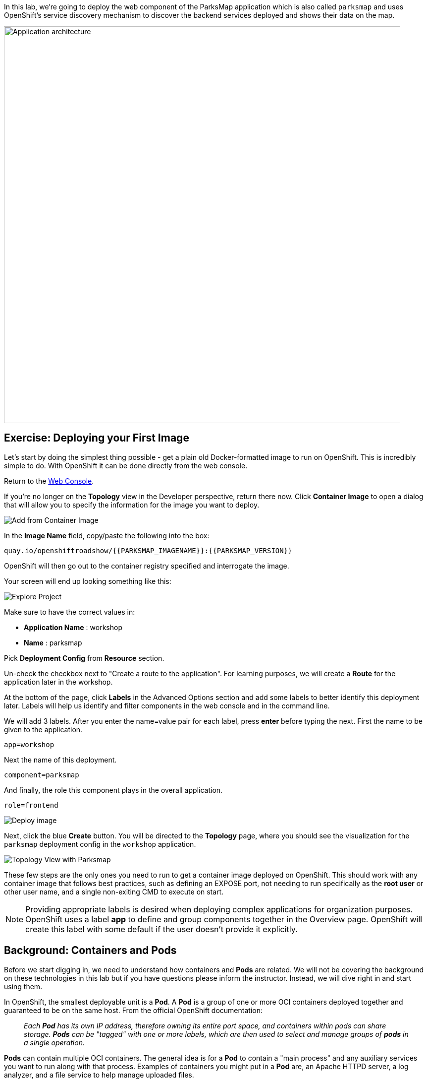 In this lab, we're going to deploy the web component of the ParksMap application which is also called `parksmap` and uses OpenShift's service discovery mechanism to discover the backend services deployed and shows their data on the map.

image::images/roadshow-app-architecture-parksmap-1.png[Application architecture,800,align="center"]

== Exercise: Deploying your First Image

Let's start by doing the simplest thing possible - get a plain old
Docker-formatted image to run on OpenShift. This is incredibly simple to do.
With OpenShift it can be done directly from the web console.

Return to the http://console-openshift-console.{{cluster_subdomain}}/k8s/cluster/projects[Web Console].

If you're no longer on the *Topology* view in the Developer perspective, return there now. Click *Container Image* to open a dialog that will allow you to specify the information for the image you want to deploy.

image::images/parksmap-devconsole-container-image.png[Add from Container Image]

In the *Image Name* field, copy/paste the following into the box:

[source,role=copy]
----
quay.io/openshiftroadshow/{{PARKSMAP_IMAGENAME}}:{{PARKSMAP_VERSION}}
----

OpenShift will then go out to the container registry specified and interrogate the image.

Your screen will end up looking something like this:

image::images/parksmap-image.png[Explore Project]


Make sure to have the correct values in:

* *Application Name* : workshop
* *Name* : parksmap

Pick *Deployment Config* from *Resource* section.

Un-check the checkbox next to "Create a route to the application". For learning purposes, we will create a *Route* for the application later in the workshop.

At the bottom of the page, click *Labels* in the Advanced Options section and add some labels to better identify this deployment later. Labels will help us identify and filter components in the web console and in the command line.

We will add 3 labels. After you enter the name=value pair for each label, press *enter* before typing the next. First the name to be given to the application.

[source,role=copy]
----
app=workshop
----

Next the name of this deployment.

[source,role=copy]
----
component=parksmap
----

And finally, the role this component plays in the overall application.

[source,role=copy]
----
role=frontend
----

image::images/parksmap-image-options.png[Deploy image]

Next, click the blue *Create* button. You will be directed to the *Topology* page, where you should see the visualization for the `parksmap` deployment config in the `workshop` application.

image::images/parksmap-dc-topology.png[Topology View with Parksmap]

These few steps are the only ones you need to run to get a
container image deployed on OpenShift. This should work with any
container image that follows best practices, such as defining an EXPOSE
port, not needing to run specifically as the *root user* or other user name, and a single non-exiting CMD to execute on start.

NOTE: Providing appropriate labels is desired when deploying complex applications for organization purposes. OpenShift uses a label *app* to define and group components together in the Overview page. OpenShift will create this label with some default if the user doesn't provide it explicitly.


== Background: Containers and Pods

Before we start digging in, we need to understand how containers and *Pods* are
related. We will not be covering the background on these technologies in this lab but if you have questions please inform the instructor. Instead, we will dive right in and start using them.

In OpenShift, the smallest deployable unit is a *Pod*. A *Pod* is a group of one or more OCI containers deployed together and guaranteed to be on the same host.
From the official OpenShift documentation:

[quote]
__
Each *Pod* has its own IP address, therefore owning its entire port space, and
containers within pods can share storage. *Pods* can be "tagged" with one or
more labels, which are then used to select and manage groups of *pods* in a
single operation.
__

*Pods* can contain multiple OCI containers. The general idea is for a *Pod* to
contain a "main process" and any auxiliary services you want to run along with that process. Examples of containers you might put in a *Pod* are, an Apache HTTPD
server, a log analyzer, and a file service to help manage uploaded files.

== Exercise: Examining the Pod

If you click on the `parksmap` entry in the Topology view, you will see some information about that deployment config. The *Resources* tab may be displayed by default. If so, click on the *Details* tab. On that panel, you will see that there is a single *Pod* that was created by your actions.

image::images/parksmap-overview.png[Pod overview]

You can also get a list of all the *Pods* created within your *Project*, by navigating to *Workloads -> Pods* in the Administrator perspective of the web console.

image::images/parksmap-podlist.png[Pod list]

This *Pod* contains a single container, which
happens to be the `parksmap` application - a simple Spring Boot/Java application.

You can also examine *Pods* from the command line:

[source,bash,role=execute-1]
----
oc get pods
----

You should see output that looks similar to:

[source,text]
----
NAME                READY   STATUS      RESTARTS   AGE
parksmap-1-deploy   0/1     Completed   0          4m56s
parksmap-1-gxbgq    1/1     Running     0          4m48s
----

The above output lists all of the *Pods* in the current *Project*, including the
*Pod* name, state, restarts, and uptime. Once you have a *Pod*'s name, you can
get more information about the *Pod* using the `oc get` command.  To make the
output readable, I suggest changing the output type to *YAML* using the
following syntax:

NOTE: Make sure you use the correct *Pod* name from your output.

[source,bash,role=copy-and-edit]
----
oc get pod parksmap-1-gxbgq -o yaml
----

You should see something like the following output (which has been truncated due
to space considerations of this workshop manual):

[source,text]
----
apiVersion: v1
kind: Pod
metadata:
  annotations:
    k8s.v1.cni.cncf.io/networks-status: |-
      [{
          "name": "openshift-sdn",
          "interface": "eth0",
          "ips": [
              "10.130.2.68"
          ],
          "default": true,
          "dns": {}
      }]
    openshift.io/deployment-config.latest-version: "1"
    openshift.io/deployment-config.name: parksmap
    openshift.io/deployment.name: parksmap-1
    openshift.io/generated-by: OpenShiftWebConsole
    openshift.io/scc: restricted
  creationTimestamp: 2020-09-20T17:45:45Z
  generateName: parksmap-1-
  labels:
    app: parksmap
    deployment: parksmap-1
    deploymentconfig: parksmap
  name: parksmap-1-gxbgq
...............
----

The web interface also shows a lot of the same information on the *Pod* details
page. If you click on the name of the *Pod*, you will
find the details page. You can also get there by clicking on the `parksmap` deployment config on the *Topology* page, selecting *Resources*, and then clicking the *Pod* name.

image::images/parksmap-dc-resources.png[Parksmap Resources]

image::images/parksmap-pod.png[Pod list]

Getting the `parksmap` image running may take a little while to complete. Each
OpenShift node that is asked to run the image has to pull (download) it, if the
node does not already have it cached locally. You can check on the status of the
image download and deployment in the *Pod* details page, or from the command
line with the `oc get pods` command that you used before.

== Background: Customizing the Image Lifecycle Behavior

Whenever OpenShift asks the node's CRI (Container Runtime Interface) runtime (Docker daemon or CRI-O) to run an image, the runtime will check to make sure it has the right "version" of the image to run.
If it doesn't, it will pull it from the specified registry.

There are a number of ways to customize this behavior. They are documented in
https://{{DOCS_URL}}/applications/application_life_cycle_management/creating-applications-using-cli.html#applications-create-using-cli-image_creating-applications-using-cli[specifying an image]
as well as
https://{{DOCS_URL}}/openshift_images/managing_images/image-pull-policy.html[image pull policy].

== Background: Services

*Services* provide a convenient abstraction layer inside OpenShift to find a
group of similar *Pods*. They also act as an internal proxy/load balancer between
those *Pods* and anything else that needs to access them from inside the
OpenShift environment. For example, if you needed more `parksmap` instances to
handle the load, you could spin up more *Pods*. OpenShift automatically maps
them as endpoints to the *Service*, and the incoming requests would not notice
anything different except that the *Service* was now doing a better job handling
the requests.

When you asked OpenShift to run the image, it automatically created a *Service*
for you. Remember that services are an internal construct. They are not
available to the "outside world", or anything that is outside the OpenShift
environment. That's okay, as you will learn later.

The way that a *Service* maps to a set of *Pods* is via a system of *Labels* and
*Selectors*. *Services* are assigned a fixed IP address and many ports and
protocols can be mapped.

There is a lot more information about
https://{{DOCS_URL}}/architecture/understanding-development.html#understanding-kubernetes-pods[Services],
including the YAML format to make one by hand, in the official documentation.

Now that we understand the basics of what a *Service* is, let's take a look at
the *Service* that was created for the image that we just deployed. In order to
view the *Services* defined in your *Project*, enter in the following command:

[source,bash,role=execute-1]
----
oc get services
----

You should see output similar to the following:

[source,bash]
----
NAME       TYPE        CLUSTER-IP      EXTERNAL-IP   PORT(S)    AGE
parksmap   ClusterIP   172.30.22.209  <none>        8080/TCP   3h
----

In the above output, we can see that we have a *Service* named `parksmap` with an
IP/Port combination of 172.30.22.209/8080TCP. Your IP address may be different, as
each *Service* receives a unique IP address upon creation. *Service* IPs are
fixed and never change for the life of the *Service*.

In the Developer perspective from the *Topology* view, service information is available by clicking the `parksmap` deployment config, then *Resources*, and then you should see the `parksmap` entry in the *Services* section.

image::images/parksmap-serviceslist.png[Services list]

You can also get more detailed information about a *Service* by using the
following command to display the data in YAML:

[source,bash,role=execute-1]
----
oc get service parksmap -o yaml
----

You should see output similar to the following:

[source,text]
----
apiVersion: v1
kind: Service
metadata:
  annotations:
    openshift.io/generated-by: OpenShiftWebConsole
  creationTimestamp: "2020-09-30T14:10:12Z"
  labels:
    app: workshop
    app.kubernetes.io/component: parksmap
    app.kubernetes.io/instance: parksmap
    app.kubernetes.io/part-of: workshop
    component: parksmap
    role: frontend
  name: parksmap
  namespace: user1
  resourceVersion: "1062269"
  selfLink: /api/v1/namespaces/user1/services/parksmap
  uid: e1ff69c8-cb2f-11e9-82a1-0267eec7e1a0
spec:
  clusterIP: 172.30.22.209
  ports:
  - name: 8080-tcp
    port: 8080
    protocol: TCP
    targetPort: 8080
  selector:
    app: parksmap
    deploymentconfig: parksmap
  sessionAffinity: None
  type: ClusterIP
status:
  loadBalancer: {}
----

Take note of the `selector` stanza. Remember it.

Alternatively, you can use the web console to view information about the *Service* by clicking on it from the previous screen.

image::images/parksmap-service.png[Service]

It is also of interest to view the YAML of the *Pod* to understand how OpenShift
wires components together. For example, run the following command to get the
name of your `parksmap` *Pod*:

[source,bash,role=execute-1]
----
oc get pods
----

You should see output similar to the following:

[source,bash]
----
NAME                READY   STATUS      RESTARTS   AGE
parksmap-1-deploy   0/1     Completed   0          12m
parksmap-1-gxbgq    1/1     Running     0          12m
----

Now you can view the detailed data for your *Pod* with the following command:

[source,bash,role=copy-and-edit]
----
oc get pod parksmap-1-gxbgq -o yaml
----

Under the `metadata` section you should see the following:

[source,bash]
----
  labels:
    app: parksmap
    deployment: parksmap-1
    deploymentconfig: parksmap
----

* The *Service* has `selector` stanza that refers to `deploymentconfig=parksmap`.
* The *Pod* has multiple *Labels*:
** `app=parksmap`
** `deployment=parksmap-1`
** `deploymentconfig=parksmap`

*Labels* are just key/value pairs. Any *Pod* in this *Project* that has a *Label* that
matches the *Selector* will be associated with the *Service*. To see this in
action, issue the following command:

[source,bash,role=execute-1]
----
oc describe service parksmap
----

You should see something like the following output:

[source,text]
----
Name:              parksmap
Namespace:         user1
Labels:            app=workshop
                   app.kubernetes.io/component=parksmap
                   app.kubernetes.io/instance=parksmap
                   app.kubernetes.io/part-of=workshop
                   component=parksmap
                   role=frontend
Annotations:       openshift.io/generated-by: OpenShiftWebConsole
Selector:          app=parksmap,deploymentconfig=parksmap
Type:              ClusterIP
IP:                172.30.22.209
Port:              8080-tcp  8080/TCP
TargetPort:        8080/TCP
Endpoints:         10.128.2.90:8080
Session Affinity:  None
Events:            <none>
----

You may be wondering why only one endpoint is listed. That is because there is
only one *Pod* currently running.  In the next lab, we will learn how to scale
an application, at which point you will be able to see multiple endpoints
associated with the *Service*.
